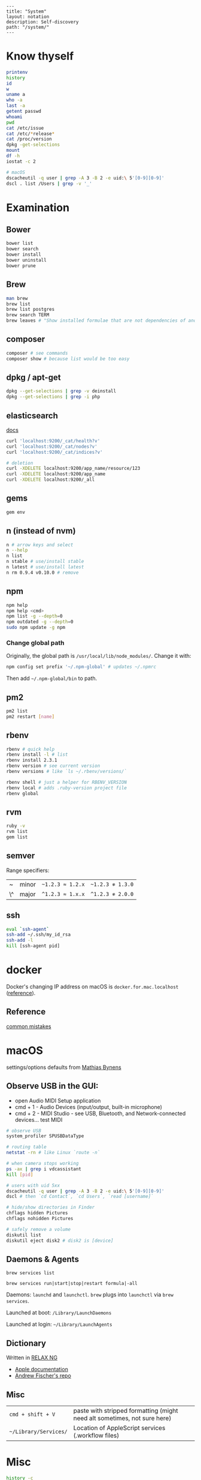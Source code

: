 #+OPTIONS: toc:nil -:nil H:6 ^:nil
#+EXCLUDE_TAGS: no_export
#+BEGIN_EXAMPLE
---
title: "System"
layout: notation
description: Self-discovery
path: "/system/"
---
#+END_EXAMPLE

* Know thyself
  :PROPERTIES:
  :CUSTOM_ID: know-thyself
  :END:

#+BEGIN_SRC sh
    printenv
    history
    id
    w
    uname a
    who -a
    last -a
    getent passwd
    whoami
    pwd
    cat /etc/issue
    cat /etc/*release*
    cat /proc/version
    dpkg -get-selections
    mount
    df -h
    iostat -c 2

    # macOS
    dscacheutil -q user | grep -A 3 -B 2 -e uid:\ 5'[0-9][0-9]'
    dscl . list /Users | grep -v '_'
#+END_SRC

* Examination
  :PROPERTIES:
  :CUSTOM_ID: examination
  :END:

** Bower
   :PROPERTIES:
   :CUSTOM_ID: bower
   :END:

#+BEGIN_SRC sh
    bower list
    bower search
    bower install
    bower uninstall
    bower prune
#+END_SRC

** Brew
   :PROPERTIES:
   :CUSTOM_ID: brew
   :END:

#+BEGIN_SRC sh
    man brew
    brew list
    brew list postgres
    brew search TERM
    brew leaves # "Show installed formulae that are not dependencies of another installed formula."
#+END_SRC

** composer
   :PROPERTIES:
   :CUSTOM_ID: composer
   :END:

#+BEGIN_SRC sh
    composer # see commands
    composer show # because list would be too easy
#+END_SRC

** dpkg / apt-get
   :PROPERTIES:
   :CUSTOM_ID: dpkg-apt-get
   :END:

#+BEGIN_SRC sh
    dpkg --get-selections | grep -v deinstall
    dpkg --get-selections | grep -i php
#+END_SRC

** elasticsearch
   :PROPERTIES:
   :CUSTOM_ID: elasticsearch
   :END:

[[https://www.elastic.co/guide/en/elasticsearch/reference/current/_cluster_health.html][docs]]

#+BEGIN_SRC sh
    curl 'localhost:9200/_cat/health?v'
    curl 'localhost:9200/_cat/nodes?v'
    curl 'localhost:9200/_cat/indices?v'

    # deletion
    curl -XDELETE localhost:9200/app_name/resource/123
    curl -XDELETE localhost:9200/app_name
    curl -XDELETE localhost:9200/_all
#+END_SRC

** gems
   :PROPERTIES:
   :CUSTOM_ID: gems
   :END:

#+BEGIN_SRC sh
    gem env
#+END_SRC

** n (instead of nvm)
   :PROPERTIES:
   :CUSTOM_ID: n-instead-of-nvm
   :END:

#+BEGIN_SRC sh
    n # arrow keys and select
    n --help
    n list
    n stable # use/install stable
    n latest # use/install latest
    n rm 0.9.4 v0.10.0 # remove
#+END_SRC

** npm
   :PROPERTIES:
   :CUSTOM_ID: npm
   :END:

#+BEGIN_SRC sh
    npm help
    npm help <cmd>
    npm list -g --depth=0
    npm outdated -g --depth=0
    sudo npm update -g npm
#+END_SRC

*** Change global path
    :PROPERTIES:
    :CUSTOM_ID: change-global-path
    :END:

Originally, the global path is =/usr/local/lib/node_modules/=. Change it
with:

#+BEGIN_SRC sh
    npm config set prefix '~/.npm-global' # updates ~/.npmrc
#+END_SRC

Then add =~/.npm-global/bin= to path.

** pm2
   :PROPERTIES:
   :CUSTOM_ID: pm2
   :END:

#+BEGIN_SRC sh
    pm2 list
    pm2 restart [name]
#+END_SRC

** rbenv
   :PROPERTIES:
   :CUSTOM_ID: rbenv
   :END:

#+BEGIN_SRC sh
    rbenv # quick help
    rbenv install -l # list
    rbenv install 2.3.1
    rbenv version # see current version
    rbenv versions # like `ls ~/.rbenv/versions/`

    rbenv shell # just a helper for RBENV_VERSION
    rbenv local # adds .ruby-version project file
    rbenv global
#+END_SRC

** rvm
   :PROPERTIES:
   :CUSTOM_ID: rvm
   :END:

#+BEGIN_SRC sh
    ruby -v
    rvm list
    gem list
#+END_SRC

** semver
   :PROPERTIES:
   :CUSTOM_ID: semver
   :END:

Range specifiers:

| ~    | minor   | =~1.2.3 ≈ 1.2.x=   | =~1.2.3 ≉ 1.3.0=   |
| \^   | major   | =^1.2.3 ≈ 1.x.x=   | =^1.2.3 ≉ 2.0.0=   |

** ssh
   :PROPERTIES:
   :CUSTOM_ID: ssh
   :END:

#+BEGIN_SRC sh
    eval `ssh-agent`
    ssh-add ~/.ssh/my_id_rsa
    ssh-add -l
    kill [ssh-agent pid]
#+END_SRC

* docker
  :PROPERTIES:
  :CUSTOM_ID: docker
  :END:

Docker's changing IP address on macOS is =docker.for.mac.localhost=
([[https://docs.docker.com/docker-for-mac/networking/#known-limitations-use-cases-and-workarounds][reference]]).

** Reference
   :PROPERTIES:
   :CUSTOM_ID: reference
   :END:

[[https://runnable.com/blog/9-common-dockerfile-mistakes][common
mistakes]]

* macOS
  :PROPERTIES:
  :CUSTOM_ID: macos
  :END:

settings/options defaults from
[[https://github.com/mathiasbynens/dotfiles/blob/master/.macos][Mathias
Bynens]]

** Observe USB in the GUI:
   :PROPERTIES:
   :CUSTOM_ID: observe-usb-in-the-gui
   :END:

- open Audio MIDI Setup application
- cmd + 1 - Audio Devices (input/output, built-in microphone)
- cmd + 2 - MIDI Studio - see USB, Bluetooth, and Network-connected
  devices... test MIDI

#+BEGIN_SRC sh
    # observe USB
    system_profiler SPUSBDataType

    # routing table
    netstat -rn # like Linux `route -n`

    # when camera stops working
    ps -ax | grep i vdcassistant
    kill [pid]

    # users with uid 5xx
    dscacheutil -q user | grep -A 3 -B 2 -e uid:\ 5'[0-9][0-9]'
    dscl # then `cd Contact`, `cd Users`, `read [username]`

    # hide/show directories in Finder
    chflags hidden Pictures
    chflags nohidden Pictures

    # safely remove a volume
    diskutil list
    diskutil eject disk2 # disk2 is [device]
#+END_SRC

** Daemons & Agents
   :PROPERTIES:
   :CUSTOM_ID: daemons-agents
   :END:

=brew services list=

=brew services run|start|stop|restart formula|-all=

Daemons: =launchd= and =launchctl=. =brew= plugs into =launchctl= via
=brew services=.

Launched at boot: =/Library/LaunchDaemons=

Launched at login: =~/Library/LaunchAgents=

** Dictionary
   :PROPERTIES:
   :CUSTOM_ID: dictionary
   :END:

Written in [[http://www.relaxng.org/][RELAX NG]]

- [[https://developer.apple.com/library/content/documentation/UserExperience/Conceptual/DictionaryServicesProgGuide/Introduction/Introduction.html][Apple
  documentation]]
- [[https://github.com/afischer/osx-dictionaries][Andrew Fischer's
  repo]]

** Misc
   :PROPERTIES:
   :CUSTOM_ID: misc
   :END:

| =cmd + shift + V=       | paste with stripped formatting (might need alt sometimes, not sure here)   |
| =~/Library/Services/=   | Location of AppleScript services (.workflow files)                         |

* Misc
  :PROPERTIES:
  :CUSTOM_ID: misc-1
  :END:

#+BEGIN_SRC sh
    history -c

    identify -format '%w %h' img.png ## measure/get img pixel dims

    scp -r <local_spec> <remote_spec>

    # vagrant
    vagrant ssh-config # see hostname, port, SSH Key location
#+END_SRC

Vagrant insecure key: =~/.vagrant.d/insecure_private_key=

